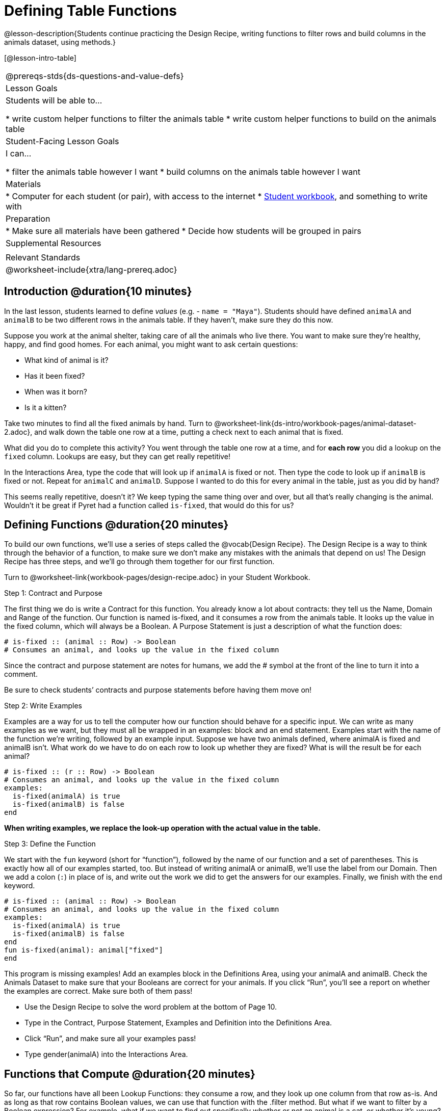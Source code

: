 = Defining Table Functions

@lesson-description{Students continue practicing the Design Recipe, writing functions to filter rows and build columns in the animals dataset, using methods.}

[@lesson-intro-table]
|===
@prereqs-stds{ds-questions-and-value-defs}
| Lesson Goals
| Students will be able to...

* write custom helper functions to filter the animals table
* write custom helper functions to build on the animals table

| Student-Facing Lesson Goals
| I can...

* filter the animals table however I want
* build columns on the animals table however I want

| Materials
|
* Computer for each student (or pair), with access to the internet
* link:{pathwayrootdir}/workbook/workbook.pdf[Student workbook], and something to write with

| Preparation
|
* Make sure all materials have been gathered
* Decide how students will be grouped in pairs

| Supplemental Resources
|

| Relevant Standards
|
@worksheet-include{xtra/lang-prereq.adoc}
|===

== Introduction @duration{10 minutes}

In the last lesson, students learned to define _values_ (e.g. - `name = "Maya"`). Students should have defined `animalA` and `animalB` to be two different rows in the animals table. If they haven't, make sure they do this now.

Suppose you work at the animal shelter, taking care of all the animals who live there. You want to make sure they’re healthy, happy, and find good homes. For each animal, you might want to ask certain questions:

- What kind of animal is it?
- Has it been fixed?
- When was it born?
- Is it a kitten?

[.lesson-instruction]
Take two minutes to find all the fixed animals by hand. Turn to @worksheet-link{ds-intro/workbook-pages/animal-dataset-2.adoc}, and walk down the table one row at a time, putting a check next to each animal that is fixed.

What did you do to complete this activity? You went through the table one row at a time, and for *each row* you did a lookup on the `fixed` column. Lookups are easy, but they can get really repetitive!

[.lesson-instruction]
In the Interactions Area, type the code that will look up if `animalA` is fixed or not. Then type the code to look up if `animalB` is fixed or not. Repeat for `animalC` and `animalD`. Suppose I wanted to do this for every animal in the table, just as you did by hand?

This seems really repetitive, doesn’t it? We keep typing the same thing over and over, but all that’s really changing is the animal. Wouldn’t it be great if Pyret had a function called `is-fixed`, that would do this for us?

== Defining Functions @duration{20 minutes}

To build our own functions, we’ll use a series of steps called the @vocab{Design Recipe}. The Design Recipe is a way to think through the behavior of a function, to make sure we don’t make any mistakes with the animals that depend on us! The Design Recipe has three steps, and we’ll go through them together for our first function.

[.lesson-instruction]
Turn to @worksheet-link{workbook-pages/design-recipe.adoc} in your Student Workbook.

[.lesson-point]
Step 1: Contract and Purpose

The first thing we do is write a Contract for this function. You already know a lot about contracts: they tell us the Name, Domain and Range of the function. Our function is named is-fixed, and it consumes a row from the animals table. It looks up the value in the fixed column, which will always be a Boolean. A Purpose Statement is just a description of what the function does:

----
# is-fixed :: (animal :: Row) -> Boolean
# Consumes an animal, and looks up the value in the fixed column
----

Since the contract and purpose statement are notes for humans, we add the # symbol at the front of the line to turn it into a comment.

Be sure to check students’ contracts and purpose statements before having them move on!

[.lesson-point]
Step 2: Write Examples

Examples are a way for us to tell the computer how our function should behave for a specific input. We can write as many examples as we want, but they must all be wrapped in an examples: block and an end statement. Examples start with the name of the function we’re writing, followed by an example input. Suppose we have two animals defined, where animalA is fixed and animalB isn’t. What work do we have to do on each row to look up whether they are fixed? What is will the result be for each animal?

----
# is-fixed :: (r :: Row) -> Boolean
# Consumes an animal, and looks up the value in the fixed column
examples:
  is-fixed(animalA) is true
  is-fixed(animalB) is false
end
----

*When writing examples, we replace the look-up operation with the actual value in the table.*

[.lesson-point]
Step 3: Define the Function

We start with the `fun` keyword (short for “function”), followed by the name of our function and a set of parentheses. This is exactly how all of our examples started, too. But instead of writing animalA or animalB, we’ll use the label from our Domain. Then we add a colon (`:`) in place of is, and write out the work we did to get the answers for our examples. Finally, we finish with the `end` keyword.

----
# is-fixed :: (animal :: Row) -> Boolean
# Consumes an animal, and looks up the value in the fixed column
examples:
  is-fixed(animalA) is true
  is-fixed(animalB) is false
end
fun is-fixed(animal): animal["fixed"]
end
----

This program is missing examples! Add an examples block in the Definitions Area, using your animalA and animalB. Check the Animals Dataset to make sure that your Booleans are correct for your animals. If you click “Run”, you’ll see a report on whether the examples are correct. Make sure both of them pass!

[.lesson-instruction]
* Use the Design Recipe to solve the word problem at the bottom of Page 10.
* Type in the Contract, Purpose Statement, Examples and Definition into the Definitions Area.
* Click “Run”, and make sure all your examples pass!
* Type gender(animalA) into the Interactions Area.

== Functions that Compute @duration{20 minutes}

So far, our functions have all been Lookup Functions: they consume a row, and they look up one column from that row as-is. And as long as that row contains Boolean values, we can use that function with the .filter method. But what if we want to filter by a Boolean expression? For example, what if we want to find out specifically whether or not an animal is a cat, or whether it’s young? Let’s walk through an example of a Compute Function using the Design Recipe, by turning to @worksheet-link{workbook-pages/design-recipe-2.adoc}.

Suppose we want to define a function called `is-cat`, which consumes a row from the `animals-table` and returns true if the animal is a cat.

* Is this a Lookup, Compute or Relate question?
* What is the name of this function? What are its Domain and Range?
* Is Sasha a cat? _What did you do to get that answer?_

To find out if an animal is a cat, we look-up the species column and check to see if that value is _equal_ to `"cat"`. Suppose `animalA` is a cat and `animalB` is a lizard. What should our examples look like? *Remember: we replace any lookup with the actual value, and check to see if it is equal to `"cat"`.*

----
# is-cat :: (r :: Row) -> Boolean
# Consumes an animal, and compute whether the species is "cat"
examples:
  is-cat(animalA) is "cat" == "cat"
  is-cat(animalB) is "dog" == "cat"
end
----

[.lesson-instruction]
Write two examples for your defined animals. Make sure one is a cat and one isn’t!

As before, we’ll use the pattern from our examples to come up with our definition.

* What is the function name?
* What is the name of the variable(s)?
* What do we do in the body in the function?

----
# is-cat :: (r :: Row) -> Boolean
# Consumes an animal, and compute whether the species is "cat"
examples:
  is-cat(animalA) is "cat" == "cat"
  is-cat(animalB) is "dog" == "cat"
end
fun is-cat(animal): animal["species"] == "cat"
end
----

[.lesson-instruction]
* Type this definition -- and its examples! -- into the Definitions Area, then click “Run” and try using it to filter the `animals-table`.
* For practice, try solving the word problem for `is-young` at the bottom of @worksheet-link{workbook-pages/design-recipe-2.adoc}.

=== Collect

Congratulations! You’ve explored the Animals dataset, formulated your own questions and begun to think critically about the connections between data and the questions we ask about it. For the rest of this course, you’ll be learning new programming and Data Science skills, practicing them with the Animals dataset and then applying them to your own data.

== Additional Exercises:

- TODO